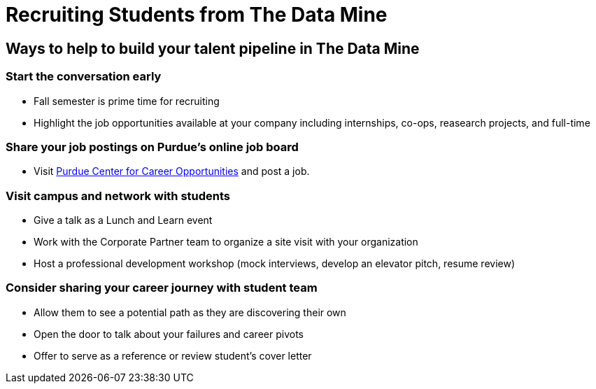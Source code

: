 = Recruiting Students from The Data Mine

== Ways to help to build your talent pipeline in The Data Mine

=== Start the conversation early
* Fall semester is prime time for recruiting 
* Highlight the job opportunities available at your company including internships, co-ops, reasearch projects, and full-time

=== Share your job postings on Purdue's online job board
* Visit link:https://www.cco.purdue.edu/Employers/HireStudentsAndAlumni?tab=PostaJob[Purdue Center for Career Opportunities] and post a job.

=== Visit campus and network with students 
* Give a talk as a Lunch and Learn event
* Work with the Corporate Partner team to organize a site visit with your organization
* Host a professional development workshop (mock interviews, develop an elevator pitch, resume review)

=== Consider sharing your career journey with student team
* Allow them to see a potential path as they are discovering their own
* Open the door to talk about your failures and career pivots
* Offer to serve as a reference or review student's cover letter

